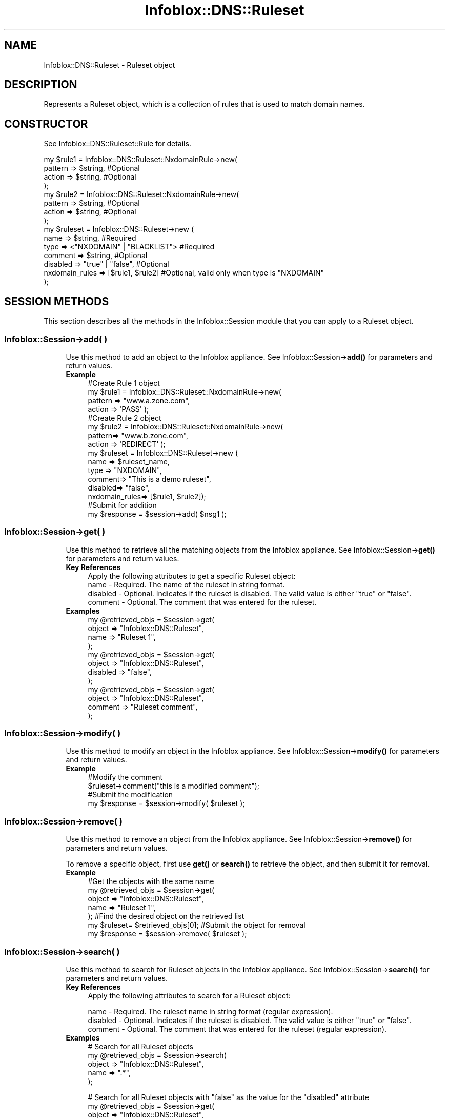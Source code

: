 .\" Automatically generated by Pod::Man 4.14 (Pod::Simple 3.40)
.\"
.\" Standard preamble:
.\" ========================================================================
.de Sp \" Vertical space (when we can't use .PP)
.if t .sp .5v
.if n .sp
..
.de Vb \" Begin verbatim text
.ft CW
.nf
.ne \\$1
..
.de Ve \" End verbatim text
.ft R
.fi
..
.\" Set up some character translations and predefined strings.  \*(-- will
.\" give an unbreakable dash, \*(PI will give pi, \*(L" will give a left
.\" double quote, and \*(R" will give a right double quote.  \*(C+ will
.\" give a nicer C++.  Capital omega is used to do unbreakable dashes and
.\" therefore won't be available.  \*(C` and \*(C' expand to `' in nroff,
.\" nothing in troff, for use with C<>.
.tr \(*W-
.ds C+ C\v'-.1v'\h'-1p'\s-2+\h'-1p'+\s0\v'.1v'\h'-1p'
.ie n \{\
.    ds -- \(*W-
.    ds PI pi
.    if (\n(.H=4u)&(1m=24u) .ds -- \(*W\h'-12u'\(*W\h'-12u'-\" diablo 10 pitch
.    if (\n(.H=4u)&(1m=20u) .ds -- \(*W\h'-12u'\(*W\h'-8u'-\"  diablo 12 pitch
.    ds L" ""
.    ds R" ""
.    ds C` ""
.    ds C' ""
'br\}
.el\{\
.    ds -- \|\(em\|
.    ds PI \(*p
.    ds L" ``
.    ds R" ''
.    ds C`
.    ds C'
'br\}
.\"
.\" Escape single quotes in literal strings from groff's Unicode transform.
.ie \n(.g .ds Aq \(aq
.el       .ds Aq '
.\"
.\" If the F register is >0, we'll generate index entries on stderr for
.\" titles (.TH), headers (.SH), subsections (.SS), items (.Ip), and index
.\" entries marked with X<> in POD.  Of course, you'll have to process the
.\" output yourself in some meaningful fashion.
.\"
.\" Avoid warning from groff about undefined register 'F'.
.de IX
..
.nr rF 0
.if \n(.g .if rF .nr rF 1
.if (\n(rF:(\n(.g==0)) \{\
.    if \nF \{\
.        de IX
.        tm Index:\\$1\t\\n%\t"\\$2"
..
.        if !\nF==2 \{\
.            nr % 0
.            nr F 2
.        \}
.    \}
.\}
.rr rF
.\" ========================================================================
.\"
.IX Title "Infoblox::DNS::Ruleset 3"
.TH Infoblox::DNS::Ruleset 3 "2018-06-05" "perl v5.32.0" "User Contributed Perl Documentation"
.\" For nroff, turn off justification.  Always turn off hyphenation; it makes
.\" way too many mistakes in technical documents.
.if n .ad l
.nh
.SH "NAME"
Infoblox::DNS::Ruleset \- Ruleset object
.SH "DESCRIPTION"
.IX Header "DESCRIPTION"
Represents a Ruleset object, which is a collection of rules that is used to match domain names.
.SH "CONSTRUCTOR"
.IX Header "CONSTRUCTOR"
See Infoblox::DNS::Ruleset::Rule for details.
.PP
.Vb 10
\& my $rule1 = Infoblox::DNS::Ruleset::NxdomainRule\->new(
\&     pattern => $string,                                                        #Optional
\&     action => $string,                                                         #Optional
\& );
\& my $rule2 = Infoblox::DNS::Ruleset::NxdomainRule\->new(
\&     pattern => $string,                                                        #Optional
\&     action => $string,                                                         #Optional
\& );
\& my $ruleset = Infoblox::DNS::Ruleset\->new (
\&     name => $string,                                                           #Required
\&     type => <"NXDOMAIN" | "BLACKLIST">                                         #Required
\&     comment => $string,                                                        #Optional
\&     disabled => "true" | "false",                                              #Optional
\&     nxdomain_rules => [$rule1, $rule2]                                         #Optional, valid only when type is "NXDOMAIN"
\& );
.Ve
.SH "SESSION METHODS"
.IX Header "SESSION METHODS"
This section describes all the methods in the Infoblox::Session module that you can apply to a Ruleset object.
.SS "Infoblox::Session\->add( )"
.IX Subsection "Infoblox::Session->add( )"
.RS 4
Use this method to add an object to the Infoblox appliance. See Infoblox::Session\->\fBadd()\fR for parameters and return values.
.IP "\fBExample\fR" 4
.IX Item "Example"
.Vb 4
\& #Create Rule 1 object
\& my $rule1 = Infoblox::DNS::Ruleset::NxdomainRule\->new(
\&     pattern => "www.a.zone.com",
\&     action => \*(AqPASS\*(Aq );
\&
\& #Create Rule 2 object
\& my $rule2 = Infoblox::DNS::Ruleset::NxdomainRule\->new(
\&     pattern=> "www.b.zone.com",
\&     action => \*(AqREDIRECT\*(Aq );
\&
\& my $ruleset = Infoblox::DNS::Ruleset\->new (
\&    name => $ruleset_name,
\&    type => "NXDOMAIN",
\&    comment=> "This is a demo ruleset",
\&    disabled=> "false",
\&    nxdomain_rules=> [$rule1, $rule2]);
\&
\&  #Submit for addition
\&  my $response = $session\->add( $nsg1 );
.Ve
.RE
.RS 4
.RE
.SS "Infoblox::Session\->get( )"
.IX Subsection "Infoblox::Session->get( )"
.RS 4
Use this method to retrieve all the matching objects from the Infoblox appliance. See Infoblox::Session\->\fBget()\fR for parameters and return values.
.IP "\fBKey References\fR" 4
.IX Item "Key References"
.Vb 1
\& Apply the following attributes to get a specific Ruleset object:
\&
\& name \- Required. The name of the ruleset in string format.
\& disabled \- Optional. Indicates if the ruleset is disabled. The valid value is either "true" or "false".
\& comment \- Optional. The comment that was entered for the ruleset.
.Ve
.IP "\fBExamples\fR" 4
.IX Item "Examples"
.Vb 4
\& my @retrieved_objs = $session\->get(
\&     object => "Infoblox::DNS::Ruleset",
\&     name   => "Ruleset 1",
\&     );
\&
\& my @retrieved_objs = $session\->get(
\&     object => "Infoblox::DNS::Ruleset",
\&     disabled   => "false",
\&     );
\&
\& my @retrieved_objs = $session\->get(
\&     object => "Infoblox::DNS::Ruleset",
\&     comment   => "Ruleset comment",
\&     );
.Ve
.RE
.RS 4
.RE
.SS "Infoblox::Session\->modify( )"
.IX Subsection "Infoblox::Session->modify( )"
.RS 4
Use this method to modify an object in the Infoblox appliance. See Infoblox::Session\->\fBmodify()\fR for parameters and return values.
.IP "\fBExample\fR" 4
.IX Item "Example"
.Vb 4
\& #Modify the comment
\& $ruleset\->comment("this is a modified comment");
\& #Submit the modification
\& my $response = $session\->modify( $ruleset );
.Ve
.RE
.RS 4
.RE
.SS "Infoblox::Session\->remove( )"
.IX Subsection "Infoblox::Session->remove( )"
.RS 4
Use this method to remove an object from the Infoblox appliance. See Infoblox::Session\->\fBremove()\fR for parameters and return values.
.Sp
To remove a specific object, first use \fBget()\fR or \fBsearch()\fR to retrieve the object, and then submit it for removal.
.IP "\fBExample\fR" 4
.IX Item "Example"
#Get the objects with the same name
 my \f(CW@retrieved_objs\fR = \f(CW$session\fR\->get(
     object => \*(L"Infoblox::DNS::Ruleset\*(R",
     name   => \*(L"Ruleset 1\*(R",
      );
#Find the desired object on the retrieved list
 my \f(CW$ruleset\fR= \f(CW$retrieved_objs\fR[0];
#Submit the object for removal
 my \f(CW$response\fR = \f(CW$session\fR\->remove( \f(CW$ruleset\fR );
.RE
.RS 4
.RE
.SS "Infoblox::Session\->search( )"
.IX Subsection "Infoblox::Session->search( )"
.RS 4
Use this method to search for Ruleset objects in the Infoblox appliance. See Infoblox::Session\->\fBsearch()\fR for parameters and return values.
.IP "\fBKey References\fR" 4
.IX Item "Key References"
Apply the following attributes to search for a Ruleset object:
.Sp
.Vb 3
\& name \- Required. The ruleset name in string format (regular expression).
\& disabled \- Optional. Indicates if the ruleset is disabled. The valid value is either "true" or "false".
\& comment \- Optional. The comment that was entered for the ruleset (regular expression).
.Ve
.IP "\fBExamples\fR" 4
.IX Item "Examples"
.Vb 5
\& # Search for all Ruleset objects
\& my @retrieved_objs = $session\->search(
\&     object => "Infoblox::DNS::Ruleset",
\&     name   => ".*",
\&     );
.Ve
.Sp
# Search for all Ruleset objects with \*(L"false\*(R" as the value for the \*(L"disabled\*(R" attribute
 my \f(CW@retrieved_objs\fR = \f(CW$session\fR\->get(
     object => \*(L"Infoblox::DNS::Ruleset\*(R",
     disabled => \*(L"false\*(R");
.Sp
# Search for all Ruleset objects with \*(L"Ruleset Comm\*(R" as the value for the \*(L"comment\*(R" attribute
 my \f(CW@retrieved_objs\fR = \f(CW$session\fR\->get(
     object => \*(L"Infoblox::DNS::Ruleset\*(R",
     comment => \*(L"Ruleset Comm\*(R");
.RE
.RS 4
.RE
.SH "METHODS"
.IX Header "METHODS"
This section describes all the methods that you can use to configure and retrieve the attribute values of a Ruleset object.
.SS "name( )"
.IX Subsection "name( )"
.RS 4
Use this method to set or retrieve the name of this Ruleset object.
.Sp
Include the specified parameter to set the attribute value. Omit the parameter to retrieve the attribute value.
.IP "\fBParameter\fR" 4
.IX Item "Parameter"
The ruleset name in string format, with a maximum of 256 characters.
.IP "\fBReturns\fR" 4
.IX Item "Returns"
If you specified a parameter, the method returns true when the modification succeeds, and returns false when the operation fails.
.Sp
If you did not specify a parameter, the method returns the attribute value.
.IP "\fBExample\fR" 4
.IX Item "Example"
.Vb 4
\& #Get name
\& my $name = $ruleset\->name();
\& #Modify name
\& $ruleset\->name("rulset");
.Ve
.RE
.RS 4
.RE
.SS "type( )"
.IX Subsection "type( )"
.RS 4
Use this method to set or retrieve the type of this Ruleset object.
.Sp
Include the specified parameter to set the attribute value. Omit the parameter to retrieve the attribute value.
.IP "\fBParameter\fR" 4
.IX Item "Parameter"
The ruleset type. Supported values are \*(L"\s-1NXDOMAIN\*(R"\s0 or \*(L"\s-1BLACKLIST\*(R".\s0
.IP "\fBReturns\fR" 4
.IX Item "Returns"
If you specified a parameter, the method returns true when the modification succeeds, and returns false when the operation fails.
.Sp
If you did not specify a parameter, the method returns the attribute value.
.IP "\fBExample\fR" 4
.IX Item "Example"
.Vb 4
\& #Get type
\& my $type = $ruleset\->type();
\& #Modify type
\& $ruleset\->type("NXDOMAIN");
.Ve
.RE
.RS 4
.RE
.SS "comment( )"
.IX Subsection "comment( )"
.RS 4
Use this method to set or retrieve a descriptive comment about the Ruleset object.
.Sp
Include the specified parameter to set the attribute value. Omit the parameter to retrieve the attribute value.
.IP "\fBParameter\fR" 4
.IX Item "Parameter"
Comment in string format, with a maximum of 256 characters.
.IP "\fBReturns\fR" 4
.IX Item "Returns"
If you specified a parameter, the method returns true when the modification succeeds, and returns false when the operation fails.
.Sp
If you did not specify a parameter, the method returns the attribute value.
.IP "\fBExample\fR" 4
.IX Item "Example"
.Vb 4
\& #Get comment
\& my $comment = $ruleset\->comment();
\& #Modify comment
\& $ruleset\->comment("This is Default Ruleset");
.Ve
.RE
.RS 4
.RE
.SS "disabled( )"
.IX Subsection "disabled( )"
.RS 4
Use this method to set or retrieve the flag that indicates if the Ruleset object is disabled.
.Sp
Include the specified parameter to set the attribute value. Omit the parameter to retrieve the attribute value.
.IP "\fBParameter\fR" 4
.IX Item "Parameter"
Specify \*(L"true\*(R" to set the disabled flag or \*(L"false\*(R" to deactivate/unset it. The default value is \*(L"false\*(R".
.IP "\fBReturns\fR" 4
.IX Item "Returns"
If you specified a parameter, the method returns true when the modification succeeds, and returns false when the operation fails.
.Sp
If you did not specify a parameter, the method returns the attribute value.
.IP "\fBExample\fR" 4
.IX Item "Example"
.Vb 4
\& #Get disabled
\& my $disabled = $ruleset\->disabled();
\& #Modify disabled
\& $ruleset\->disabled("true");
.Ve
.RE
.RS 4
.RE
.SS "nxdomain_rules( )"
.IX Subsection "nxdomain_rules( )"
.RS 4
Use this method to set or retrieve a list of Infoblox::DNS::Ruleset::NxdomainRule objects assigned to this Ruleset object. Rules can be set only when the ruleset type is set to \*(L"\s-1NXDOMAIN\*(R".\s0
.Sp
Include the specified parameter to set the attribute value. Omit the parameter to retrieve the attribute value.
.IP "\fBParameter\fR" 4
.IX Item "Parameter"
The valid value is an array reference that contains a list of Infoblox::DNS::Ruleset::NxdomainRule objects.
.IP "\fBReturns\fR" 4
.IX Item "Returns"
If you specified a parameter, the method returns true when the modification succeeds, and returns false when the operation fails.
.Sp
If you did not specify a parameter, the method returns the attribute value.
.IP "\fBExample\fR" 4
.IX Item "Example"
.Vb 4
\& #Getting rules
\& my $rules = $ruleset\->nxdomain_rules( );
\& #Modifying rules
\& $ruleset\->nxdomain_rules([$rule1]);
.Ve
.RE
.RS 4
.RE
.SH "SAMPLE CODE"
.IX Header "SAMPLE CODE"
The following sample code demonstrates the different functions that can be applied to an object, such as modify and remove. This sample also includes error handling for the operations.
.PP
\&\fB#Preparation prior to a Ruleset object insertion\fR
.PP
.Vb 3
\& #PROGRAM STARTS: Include all the modules that will be used
\& use strict;
\& use Infoblox;
\&
\& #Create a session to the Infoblox appliance
\& my $session = Infoblox::Session\->new(
\&     master   => "192.168.1.2",
\&     username => "admin",
\&     password => "infoblox"
\& );
\& unless ($session) {
\&    die("Construct session failed: ",
\&        Infoblox::status_code() . ":" . Infoblox::status_detail());
\& }
\& print "Session created successfully\en";
.Ve
.PP
\&\fB#Create a Ruleset object\fR
.PP
.Vb 7
\& my $rule1 = Infoblox::DNS::Ruleset::NxdomainRule\->new(
\&     pattern => "www.a.zone.com",
\&     action => \*(AqPASS\*(Aq );
\& unless ($rule1) {
\&    die("Construct Rule 1 failed: ",
\&        Infoblox::status_code() . ":" . Infoblox::status_detail());
\& }
\&
\& my $rule2 = Infoblox::DNS::Ruleset::NxdomainRule\->new(
\&     pattern=> "www.b.zone.com",
\&     action => \*(AqREDIRECT\*(Aq );
\& unless ($rule2) {
\&    die("Construct Rule 2 failed: ",
\&        Infoblox::status_code() . ":" . Infoblox::status_detail());
\& }
\&
\& my $ruleset = Infoblox::DNS::Ruleset\->new (
\&     name => "Ruleset 1",
\&     type => "NXDOMAIN",
\&     comment=> "This is demo ruleset",
\&     disabled=> "false",
\&     nxdomain_rules=> [$rule1, $rule2]);
\&
\& unless ($ruleset) {
\&    die("Construct Ruleset failed: ",
\&        Infoblox::status_code() . ":" . Infoblox::status_detail());
\& }
\& print "Ruleset object created successfully\en";
.Ve
.PP
\&\fB#Add the Ruleset object\fR
.PP
.Vb 5
\& my $resp = $session\->add($ruleset);
\& unless ($resp == 1) {
\&    die("Add Ruleset failed: ",
\&        Infoblox::status_code() . ":" . Infoblox::status_detail());
\& }
.Ve
.PP
\&\fB#Modify the Ruleset object\fR
.PP
.Vb 6
\& my @result_array = $session\->get(
\&        object => "Infoblox::DNS::Ruleset",
\&        name => "Ruleset 1");
\& if( defined @result_array  and scalar( @result_array ) > 0 ){
\&        my $ruleset = $result_array[0];
\&        $ruleset\->name("Ruleset 2");
\&
\&        my $response = $session\->modify( $ruleset );
\&        print "Modify the Ruleset object success.\en" if ( $response );
\& }
.Ve
.PP
\&\fB#Remove a Ruleset object\fR
.PP
.Vb 1
\& my @result_array = $session\->get( "object" => "Infoblox::DNS::Ruleset" ,  "name" => "Ruleset 2" );
\&
\& if( defined @result_array  and scalar( @result_array ) > 0 ){
\&        my $ruleset = $result_array[0];
\&        if( ref( $ruleset ) eq "Infoblox::DNS::Ruleset" )
\&        {
\&
\&                my $response = $session\->remove($ruleset);
\&                print "Remove Ruleset success.\en" if ( $response );
\&
\&        }
\&
\&        unless ($ruleset) {
\&                die("Remove Ruleset failed: ",
\&                        $session\->status_code() . ":" . $session\->status_detail());
\&        }
\& }
\&
\& ####PROGRAM ENDS####
.Ve
.SH "AUTHOR"
.IX Header "AUTHOR"
Infoblox Inc. <http://www.infoblox.com/>
.SH "SEE ALSO"
.IX Header "SEE ALSO"
Infoblox::Session, Infoblox::Session\->\fBget()\fR,Infoblox::Session\->\fBremove()\fR,Infoblox::Session\->\fBmodify()\fR,Infoblox::DNS,Infoblox::DNS::Ruleset::NxdomainRule
.SH "COPYRIGHT"
.IX Header "COPYRIGHT"
Copyright (c) 2017 Infoblox Inc.
